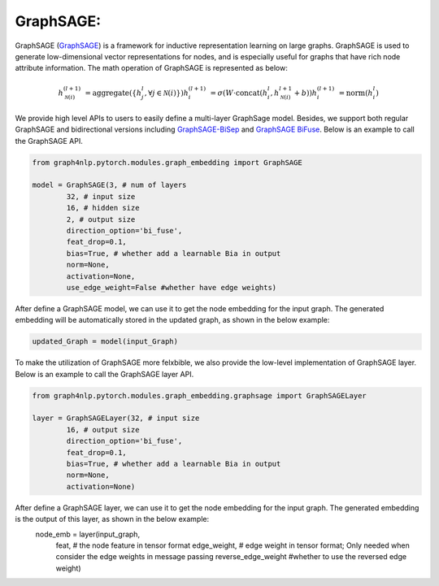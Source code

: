 .. _guide-graphsage:

GraphSAGE:
===========


GraphSAGE (`GraphSAGE <https://arxiv.org/pdf/1706.02216.pdf>`__) is a framework for inductive representation learning on large graphs. GraphSAGE is used to generate low-dimensional vector representations for nodes, and is especially useful for graphs that have rich node attribute information. The math operation of GraphSAGE is represented as below:

.. math::
    h_{\mathcal{N}(i)}^{(l+1)} & = \mathrm{aggregate}
    \left(\{h_{j}^{l}, \forall j \in \mathcal{N}(i) \}\right)
    h_{i}^{(l+1)} & = \sigma \left(W \cdot \mathrm{concat}
    (h_{i}^{l}, h_{\mathcal{N}(i)}^{l+1} + b) \right)
    h_{i}^{(l+1)} & = \mathrm{norm}(h_{i}^{l})


We provide high level APIs to users to easily define a multi-layer GraphSage model. Besides, we support both
regular GraphSAGE and bidirectional versions including `GraphSAGE-BiSep <https://arxiv.org/abs/1808.07624>`__
and `GraphSAGE BiFuse <https://arxiv.org/abs/1908.04942>`__.
Below is an example to call the GraphSAGE API.

.. code-block:: python

    from graph4nlp.pytorch.modules.graph_embedding import GraphSAGE

    model = GraphSAGE(3, # num of layers
            32, # input size
            16, # hidden size
            2, # output size
            direction_option='bi_fuse',
            feat_drop=0.1,
            bias=True, # whether add a learnable Bia in output
            norm=None,
            activation=None,
            use_edge_weight=False #whether have edge weights)


After define a GraphSAGE model, we can use it to get the node embedding for the input graph. The generated embedding will be automatically stored in the updated graph, as shown in the below example:

.. code-block:: python
 
    updated_Graph = model(input_Graph)



To make the utilization of GraphSAGE more felxbible, we also provide the low-level implementation of GraphSAGE layer. Below is an example to call the GraphSAGE layer API.

.. code-block:: python

    from graph4nlp.pytorch.modules.graph_embedding.graphsage import GraphSAGELayer

    layer = GraphSAGELayer(32, # input size
            16, # output size
            direction_option='bi_fuse',
            feat_drop=0.1,
            bias=True, # whether add a learnable Bia in output
            norm=None,
            activation=None)


After define a GraphSAGE layer, we can use it to get the node embedding for the input graph. The generated embedding is the output of this layer, as shown in the below example:
    node_emb = layer(input_graph, 
               feat, # the node feature in tensor format
               edge_weight, # edge weight in tensor format; Only needed when consider the edge weights in message passing
               reverse_edge_weight #whether to use the reversed edge weight)



